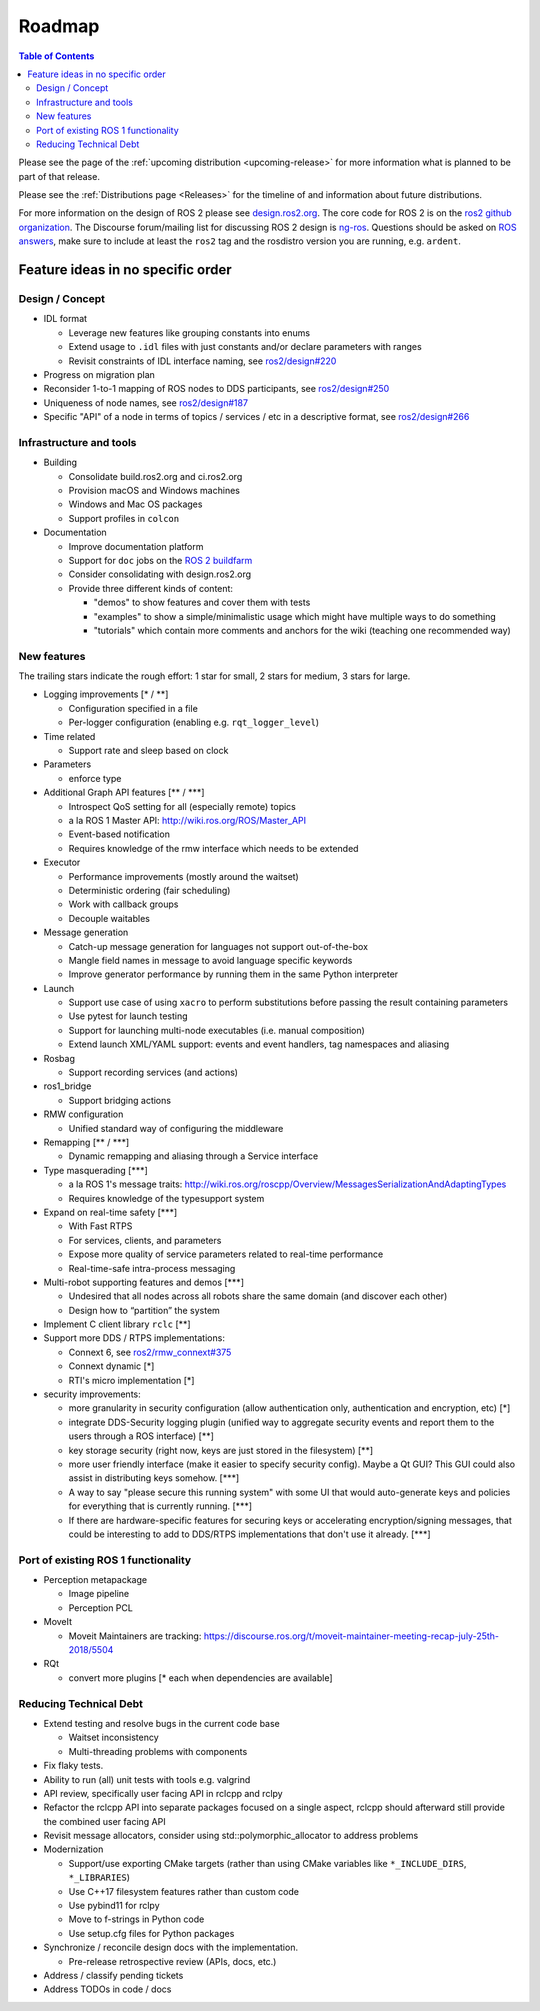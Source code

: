 .. _Roadmap:

Roadmap
=======

.. contents:: Table of Contents
   :depth: 2
   :local:

Please see the page of the :ref:`upcoming distribution <upcoming-release>` for more information what is planned to be part of that release.

Please see the :ref:`Distributions page <Releases>` for the timeline of and information about future distributions.

For more information on the design of ROS 2 please see `design.ros2.org <http://design.ros2.org>`__.
The core code for ROS 2 is on the `ros2 github organization <https://github.com/ros2>`__.
The Discourse forum/mailing list for discussing ROS 2 design is `ng-ros <https://discourse.ros.org/c/ng-ros>`__.
Questions should be asked on `ROS answers <https://answers.ros.org>`__\ , make sure to include at least the ``ros2`` tag and the rosdistro version you are running, e.g. ``ardent``.

Feature ideas in no specific order
----------------------------------

Design / Concept
~~~~~~~~~~~~~~~~

* IDL format

  * Leverage new features like grouping constants into enums
  * Extend usage to ``.idl`` files with just constants and/or declare parameters with ranges
  * Revisit constraints of IDL interface naming, see `ros2/design#220 <https://github.com/ros2/design/pull/220>`_

* Progress on migration plan
* Reconsider 1-to-1 mapping of ROS nodes to DDS participants, see `ros2/design#250 <https://github.com/ros2/design/pull/250>`_
* Uniqueness of node names, see `ros2/design#187 <https://github.com/ros2/design/issues/187>`_
* Specific "API" of a node in terms of topics / services / etc in a descriptive format, see `ros2/design#266 <https://github.com/ros2/design/pull/266>`_

Infrastructure and tools
~~~~~~~~~~~~~~~~~~~~~~~~

* Building

  * Consolidate build.ros2.org and ci.ros2.org
  * Provision macOS and Windows machines
  * Windows and Mac OS packages
  * Support profiles in ``colcon``

* Documentation

  * Improve documentation platform
  * Support for ``doc`` jobs on the `ROS 2 buildfarm <http://build.ros2.org>`__
  * Consider consolidating with design.ros2.org
  * Provide three different kinds of content:

    * "demos" to show features and cover them with tests
    * "examples" to show a simple/minimalistic usage which might have multiple ways to do something
    * "tutorials" which contain more comments and anchors for the wiki (teaching one recommended way)

New features
~~~~~~~~~~~~

The trailing stars indicate the rough effort: 1 star for small, 2 stars for medium, 3 stars for large.


* Logging improvements [\* / \*\*]

  * Configuration specified in a file
  * Per-logger configuration (enabling e.g. ``rqt_logger_level``)

* Time related

  * Support rate and sleep based on clock

* Parameters

  * enforce type

* Additional Graph API features [\*\* / \*\*\*]

  * Introspect QoS setting for all (especially remote) topics
  * a la ROS 1 Master API: http://wiki.ros.org/ROS/Master_API
  * Event-based notification
  * Requires knowledge of the rmw interface which needs to be extended

* Executor

  * Performance improvements (mostly around the waitset)
  * Deterministic ordering (fair scheduling)
  * Work with callback groups
  * Decouple waitables

* Message generation

  * Catch-up message generation for languages not support out-of-the-box
  * Mangle field names in message to avoid language specific keywords
  * Improve generator performance by running them in the same Python interpreter

* Launch

  * Support use case of using ``xacro`` to perform substitutions before passing the result containing parameters
  * Use pytest for launch testing
  * Support for launching multi-node executables (i.e. manual composition)
  * Extend launch XML/YAML support: events and event handlers, tag namespaces and aliasing

* Rosbag

  * Support recording services (and actions)

* ros1_bridge

  * Support bridging actions

* RMW configuration

  * Unified standard way of configuring the middleware

* Remapping [\*\* / \*\*\*]

  * Dynamic remapping and aliasing through a Service interface

* Type masquerading [\*\*\*]

  * a la ROS 1's message traits: http://wiki.ros.org/roscpp/Overview/MessagesSerializationAndAdaptingTypes
  * Requires knowledge of the typesupport system

* Expand on real-time safety [\*\*\*]

  * With Fast RTPS
  * For services, clients, and parameters
  * Expose more quality of service parameters related to real-time performance
  * Real-time-safe intra-process messaging

* Multi-robot supporting features and demos [\*\*\*]

  * Undesired that all nodes across all robots share the same domain (and discover each other)
  * Design how to “partition” the system

* Implement C client library ``rclc`` [\*\*]
* Support more DDS / RTPS implementations:

  * Connext 6, see `ros2/rmw_connext#375 <https://github.com/ros2/rmw_connext/issues/375>`_
  * Connext dynamic [\*]
  * RTI's micro implementation [\*]

* security improvements:

  * more granularity in security configuration (allow authentication only, authentication and encryption, etc) [\*]
  * integrate DDS-Security logging plugin (unified way to aggregate security events and report them to the users through a ROS interface) [\*\*]
  * key storage security (right now, keys are just stored in the filesystem) [\*\*]
  * more user friendly interface (make it easier to specify security config). Maybe a Qt GUI? This GUI could also assist in distributing keys somehow. [\*\*\*]
  * A way to say "please secure this running system" with some UI that would auto-generate keys and policies for everything that is currently running. [\*\*\*]
  * If there are hardware-specific features for securing keys or accelerating encryption/signing messages, that could be interesting to add to DDS/RTPS implementations that don't use it already. [\*\*\*]

Port of existing ROS 1 functionality
~~~~~~~~~~~~~~~~~~~~~~~~~~~~~~~~~~~~

* Perception metapackage

  * Image pipeline
  * Perception PCL

* MoveIt

  * Moveit Maintainers are tracking: https://discourse.ros.org/t/moveit-maintainer-meeting-recap-july-25th-2018/5504

* RQt

  * convert more plugins [\* each when dependencies are available]

Reducing Technical Debt
~~~~~~~~~~~~~~~~~~~~~~~

* Extend testing and resolve bugs in the current code base

  * Waitset inconsistency
  * Multi-threading problems with components

* Fix flaky tests.
* Ability to run (all) unit tests with tools e.g. valgrind
* API review, specifically user facing API in rclcpp and rclpy
* Refactor the rclcpp API into separate packages focused on a single aspect, rclcpp should afterward still provide the combined user facing API
* Revisit message allocators, consider using std::polymorphic_allocator to address problems

* Modernization

  * Support/use exporting CMake targets (rather than using CMake variables like ``*_INCLUDE_DIRS``, ``*_LIBRARIES``)
  * Use C++17 filesystem features rather than custom code
  * Use pybind11 for rclpy
  * Move to f-strings in Python code
  * Use setup.cfg files for Python packages

* Synchronize / reconcile design docs with the implementation.

  * Pre-release retrospective review (APIs, docs, etc.)

* Address / classify pending tickets
* Address TODOs in code / docs
